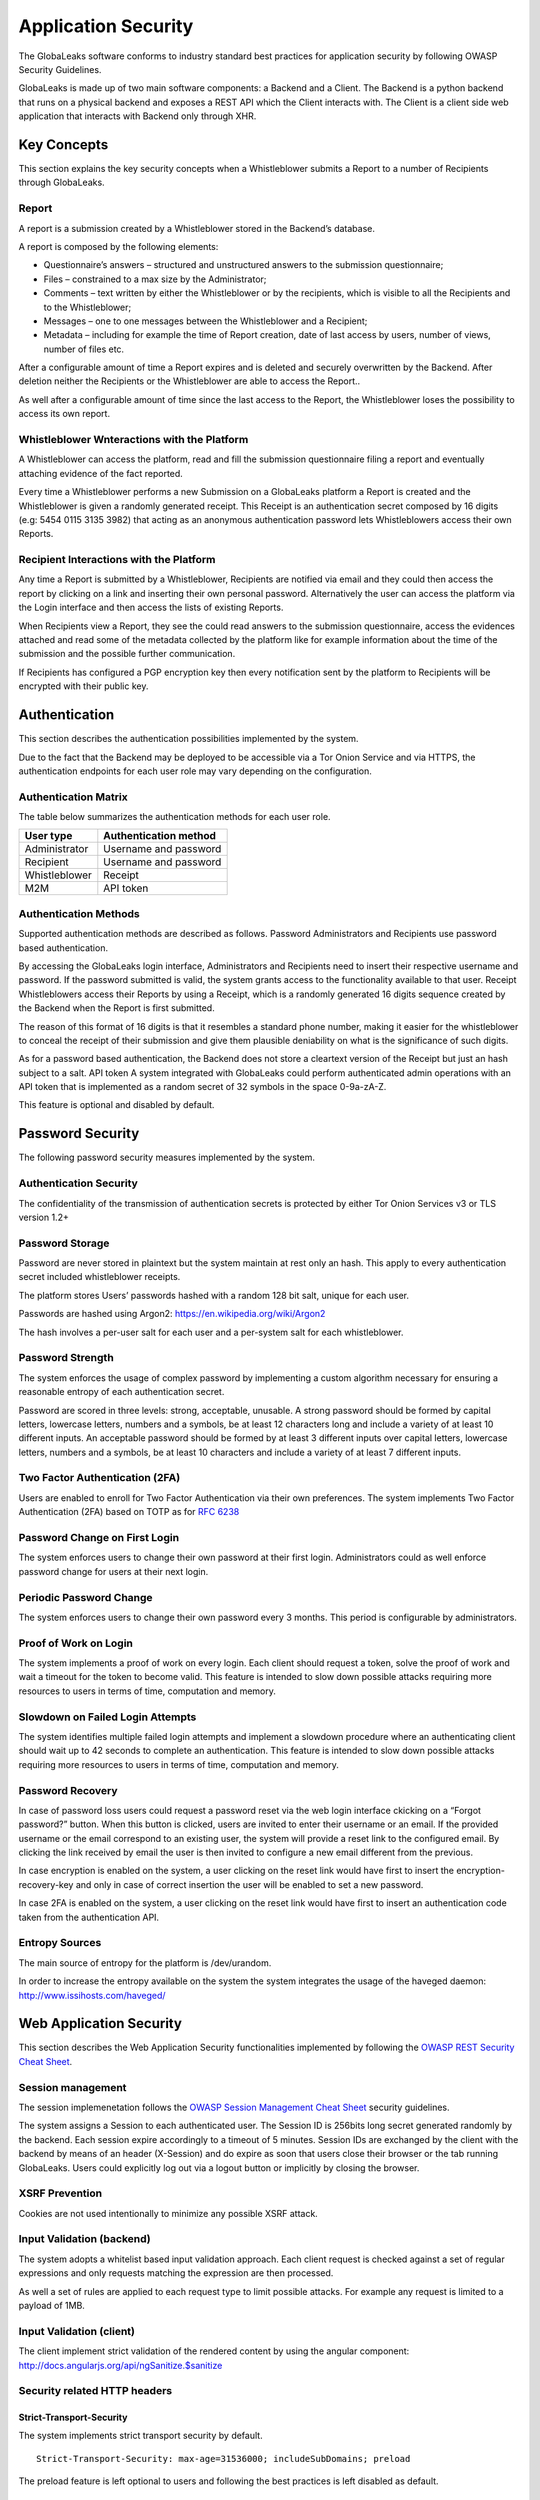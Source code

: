====================
Application Security
====================
The GlobaLeaks software conforms to industry standard best practices for application security by following OWASP Security Guidelines.

GlobaLeaks is made up of two main software components: a Backend and a Client.
The Backend is a python backend that runs on a physical backend and exposes a REST API which the Client interacts with.
The Client is a client side web application that interacts with Backend only through XHR.

Key Concepts
============
This section explains the key security concepts when a Whistleblower submits a Report to a number of Recipients through GlobaLeaks.

Report
------
A report is a submission created by a Whistleblower stored in the Backend’s database.

A report is composed by the following elements:

* Questionnaire’s answers – structured and unstructured answers to the submission questionnaire;
* Files – constrained to a max size by the Administrator;
* Comments – text written by either the Whistleblower or by the recipients, which is visible to all the Recipients and to the Whistleblower;
* Messages – one to one messages between the Whistleblower and a Recipient;
* Metadata – including for example the time of Report creation, date of last access by users, number of views, number of files etc.

After a configurable amount of time a Report expires and is deleted and securely overwritten by the Backend. After deletion neither the Recipients or the Whistleblower are able to access the Report..

As well after a configurable amount of time since the last access to the Report, the Whistleblower loses the possibility to access its own report.

Whistleblower Wnteractions with the Platform
--------------------------------------------
A Whistleblower can access the platform, read and fill the submission questionnaire filing a report and eventually attaching evidence of the fact reported.

Every time a Whistleblower performs a new Submission on a GlobaLeaks platform a Report is created and the Whistleblower is given a randomly generated receipt. This Receipt is an authentication secret composed by 16 digits (e.g: 5454 0115 3135 3982) that acting as an anonymous authentication password lets Whistleblowers access their own Reports.

Recipient Interactions with the Platform
----------------------------------------
Any time a Report is submitted by a Whistleblower, Recipients are notified via email and they could then access the report by clicking on a link and inserting their own personal password.
Alternatively the user can access the platform via the Login interface and then access the lists of existing Reports.

When Recipients view a Report, they see the could read answers to the submission questionnaire, access the evidences attached and read some of the metadata collected by the platform like for example information about the time of the submission and the possible further communication.

If Recipients has configured a PGP encryption key then every notification sent by the platform to Recipients will be encrypted with their public key.

Authentication
==============
This section describes the authentication possibilities implemented by the system.

Due to the fact that the Backend may be deployed to be accessible via a Tor Onion Service and via HTTPS, the authentication endpoints for each user role may vary depending on the configuration.

Authentication Matrix
---------------------
The table below summarizes the authentication methods for each user role.

.. csv-table::
   :header: "User type", "Authentication method"

   "Administrator", "Username and password"
   "Recipient", "Username and password"
   "Whistleblower", "Receipt"
   "M2M", "API token"


Authentication Methods
----------------------
Supported authentication methods are described as follows.
Password
Administrators and Recipients use password based authentication.

By accessing the GlobaLeaks login interface, Administrators and Recipients need to insert their respective username and password. If the password submitted is valid, the system grants access to the functionality available to that user.
Receipt
Whistleblowers access their Reports by using a Receipt, which is a randomly generated 16 digits sequence created by the Backend when the Report is first submitted.

The reason of this format of 16 digits is that it resembles a standard phone number, making it easier for the whistleblower to conceal the receipt of their submission and give them plausible deniability on what is the significance of such digits.

As for a password based authentication, the Backend does not store a cleartext version of the Receipt but just an hash subject to a salt.
API token
A system integrated with GlobaLeaks could perform authenticated admin operations with an API token that is implemented as a random secret of 32 symbols in the space 0-9a-zA-Z.

This feature is optional and disabled by default.

Password Security
=================
The following password security measures implemented by the system.

Authentication Security
-----------------------
The confidentiality of the transmission of authentication secrets is protected by either Tor Onion Services v3 or TLS version 1.2+

Password Storage
----------------
Password are never stored in plaintext but the system maintain at rest only an hash. This apply to every authentication secret included whistleblower receipts.

The platform stores Users’ passwords hashed with a random 128 bit salt, unique for each user.

Passwords are hashed using Argon2: https://en.wikipedia.org/wiki/Argon2

The hash involves a per-user salt for each user and a per-system salt for each whistleblower.

Password Strength
-----------------
The system enforces the usage of complex password by implementing a custom algorithm necessary for ensuring a reasonable entropy of each authentication secret.

Password are scored in three levels: strong, acceptable, unusable.
A strong password should be formed by capital letters, lowercase letters, numbers and a symbols, be at least 12 characters long and include a variety of at least 10 different inputs.
An acceptable password should be formed by at least 3 different inputs over capital letters, lowercase letters, numbers and a symbols, be at least 10 characters and include a variety of at least 7 different inputs.

Two Factor Authentication (2FA)
-------------------------------
Users are enabled to enroll for Two Factor Authentication via their own preferences.
The system implements Two Factor Authentication (2FA) based on TOTP as for `RFC 6238 <https://tools.ietf.org/rfc/rfc6238.txt>`_

Password Change on First Login
------------------------------
The system enforces users to change their own password at their first login.
Administrators could as well enforce password change for users at their next login.

Periodic Password Change
------------------------
The system enforces users to change their own password every 3 months.
This period is configurable by administrators.

Proof of Work on Login
----------------------
The  system implements a proof of work on every login.
Each client should request a token, solve the proof of work and wait a timeout for the token to become valid.
This feature is intended to slow down possible attacks requiring more resources to users in terms of time, computation and memory.

Slowdown on Failed Login Attempts
---------------------------------
The system identifies multiple failed login attempts and implement a slowdown procedure where an authenticating client should wait up to 42 seconds to complete an authentication.
This feature is intended to slow down possible attacks requiring more resources to users in terms of time, computation and memory.

Password Recovery
-----------------
In case of password loss users could request a password reset via the web login interface ckicking on a “Forgot password?” button.
When this button is clicked, users are invited to enter their username or an email. If the provided username or the email correspond to an existing user, the system will provide a reset link to the configured email.
By clicking the link received by email the user is then invited to configure a new email different from the previous.

In case encryption is enabled on the system, a user clicking on the reset link would have first to insert the encryption-recovery-key and only in case of correct insertion the user will be enabled to set a new password.

In case 2FA is enabled on the system, a user clicking on the reset link would have first to insert an authentication code taken from the authentication API.

Entropy Sources
---------------
The main source of entropy for the platform is /dev/urandom.

In order to increase the entropy available on the system the system integrates the usage of the haveged daemon:  http://www.issihosts.com/haveged/

Web Application Security
========================
This section describes the Web Application Security functionalities implemented by following the `OWASP REST Security Cheat Sheet <https://cheatsheetseries.owasp.org/cheatsheets/REST_Security_Cheat_Sheet.html>`_.

Session management
------------------
The session implemenetation follows the `OWASP Session Management Cheat Sheet <https://cheatsheetseries.owasp.org/cheatsheets/Session_Management_Cheat_Sheet.html>`_ security guidelines.

The system assigns a Session to each authenticated user.
The Session ID is 256bits long secret generated randomly by the backend.
Each session expire accordingly to a timeout of 5 minutes.
Session IDs are exchanged by the client with the backend by means of an header (X-Session) and do expire as soon that users close their browser or the tab running GlobaLeaks. Users could explicitly log out via a logout button or implicitly by closing the browser.

XSRF Prevention
---------------
Cookies are not used intentionally to minimize any possible XSRF attack.

Input Validation (backend)
--------------------------
The system adopts a whitelist based input validation approach. Each client request is checked against a set of regular expressions and only requests matching the expression are then processed.

As well a set of rules are applied to each request type to limit possible attacks. For example any request is limited to a payload of 1MB.

Input Validation (client)
-------------------------
The client implement strict validation of the rendered content by using the angular component: http://docs.angularjs.org/api/ngSanitize.$sanitize

Security related HTTP headers
-----------------------------
Strict-Transport-Security
^^^^^^^^^^^^^^^^^^^^^^^^^
The system implements strict transport security by default.
::

  Strict-Transport-Security: max-age=31536000; includeSubDomains; preload

The preload feature is left optional to users and following the best practices is left disabled as default.

Content-Security-Policy
^^^^^^^^^^^^^^^^^^^^^^^
The backend implements the following Content Security Policy (CSP):
::

  Content-Security-Policy: default-src 'none'; script-src 'self'; connect-src 'self'; style-src 'self'; img-src 'self' data:; font-src 'self' data:; media-src 'self'; form-action 'self'; frame-ancestors 'none'; block-all-mixed-content

Feature-Policy
^^^^^^^^^^^^^^
The backend implements the following Feature-Policy header to limit the possible de-anonimization of the user by disabling dangerous browser features:
::

  Feature-Policy: camera 'none'; display-capture 'none'; document-domain 'none'; fullscreen 'none'; geolocation 'none'; microphone 'none; speaker 'none'

X-Frame-Options
^^^^^^^^^^^^^^^
The backend configure the X-Frame-Options header to prevent inclusion by means of Iframes in any site:
  X-Frame-Options', b'deny'

Referrer-Policy
^^^^^^^^^^^^^^^
Web-browsers usually attach referrers in their http headers as they browse links. The platform enforce a referrer policy to avoid this behaviour.
::

  Referrer-Policy: no-referrer

X-Content-Type-Options
^^^^^^^^^^^^^^^^^^^^^^
When setting up Content-Type for the specific output, we avoid the automatic mime detection logic of the browser by setting up the following header:
::

  X-Content-Type-Options: nosniff

X-XSS-Protection
^^^^^^^^^^^^^^^^
In addition in order to explicitly instruct browsers to enable XSS protections the Backend inject the following header:
::

  X-XSS-Protection: 1; mode=block

Crawlers Policy
^^^^^^^^^^^^^^^
In order to instruct crawlers to not index or cache platform data, the Backend injects the following HTTP header:
::

  X-Robots-Tag: noindex

Web Browser Privacy
-------------------
The Tor browser strives to remove as much identifiable information from requests as possible. It is still not perfect. For normal web browsers the situation is much more grave. The goals here are two: reduce the amount of application data and metadata stored on the a client’s machine, and reduce the amount of information about the client shared from client to backend.

Cache-control and other cache related headers
^^^^^^^^^^^^^^^^^^^^^^^^^^^^^^^^^^^^^^^^^^^^^
The backend by default sends the following headers to instruct client’s browsers to not store resources in their cache.
As by RFC Cache-control: no-store is the main directive instructing to not store any entry to be used for caching; this settings make it not necessary to use any other headers like Pragma and Expires.
This behaviour is described in section "3. Storing Responses in Caches"
::

  Cache-control: no-store

Anchor Tags and External URLs
^^^^^^^^^^^^^^^^^^^^^^^^^^^^^
In addition to the protecton offered by the header "Referrer-Policy: no-referrer" that prevents to pass the referrer while visiting the application sets the rel attribute nooopener to each of the external links. This protects from exectution of malicious content within the context of the application.
::

  <a href="url" rel="noopener">link title</a>

Cookies
-------
To prevent any potential abuse GlobaLeaks does not make use of any type of cookie.
Parsing of cookies is as well completely disabled

Form Autocomplete OFF (client)
------------------------------
Form implemented by the platform make use of the HTML5 form attribute in order to instruct the browser to do not keep caching of the user data in order to predict and autocomplete forms on subsequent submissions.

The implementation involve setting autocomplete=”false” on the relevant forms or attributes.

https://www.w3.org/TR/html5/forms.html=autofilling-form-controls:-the-autocomplete-attribute

Data Encryption
===============
The data, files, messages and metadata exchanged between whistleblowers and recipients is encrypted using the GlobaLeaks :doc:`EncryptionProtocol`.
In addition to this GlobaLeaks implements many other encryption components and the following is the set of the main libraries and their main usage:

* `Python-NaCL <https://github.com/pyca/pynacl>`_: is used for implementing data encryption
* `PyOpenSSL <https://github.com/pyca/pyopenssl>`_: is used for implementing HTTPS
* `Python-Cryptography <https://cryptography.io>`_: is used for implementing authentication
* `Python-GnuPG <http://pythonhosted.org/python-gnupg/index.html>`_: is used for encrypting email notifications

DoS Resiliency Approach
=======================
To avoid applicative and database denial of service, GlobaLeaks apply the following measures:

It tries to limit the possibility of automating any operation by requiring human interaction (e.g. with the implementation of proof of work)
It is written to limit the possibility of triggering CPU intensive routines by an external user (e.g. by implementing limits on queries and jobs execution time)
It implements monitoring of each activity trying to implement detection of attacks and implement proactively security measures to prevent DoS (e.g. implementing slowdown on fast-operations)

Network Sandboxing
==================
GlobaLeaks integrates iptables by default and implements by a strict firewall rule that only allow inbound and outbound connections from 127.0.0.1 (where Tor is running with Tor Onion Service).

As well it automatically applies network sandboxing to all outbound communications that get automatically "torrified" (sent through Tor), being outbound TCP connections or DNS-query for name resolution.

The configuration of the network sandboxing is defined inside the init script of the application: https://github.com/globaleaks/GlobaLeaks/blob/main/debian/globaleaks.init

Application Sandboxing
======================
GlobaLeaks integrates AppArmor by default and implements a strict sandboxing profile enabling the application to access only the strictly required files.
As well the application does run under a dedicated user and group "globaleaks" with reduced privileges.

The configuration of the network sandboxing is defined inside the init script of the application: https://github.com/globaleaks/GlobaLeaks/blob/main/debian/apparmor/usr.bin.globaleaks

Other Measures
==============
Encryption of Temporary Files
-----------------------------
Files being uploaded and temporarily stored on the disk during the upload process are encrypted with a temporary, symmetric AES-key in order to avoid writing any part of an unencrypted file's data chunk to disk. The encryption is done in "streaming" by using AES 128bit in CTR mode. The key files are stored in memory and are unique for each file being uploaded.

Secure File Delete
------------------
Every file deleted by the application if overwritten before releasing the file space on the disk.

The overwrite routine is performed by a periodic scheduler and acts as following:
A first overwrite writes 0 on the whole file;
A second overwrite writes 1 on the whole file;
A third overwrite writes random bytes on the whole file.

Secure Deletion of Database Entries
-----------------------------------
The platform enables the sqlite capability for secure deletion that automatically makes the database overwrite the data upon each delete query.

Exception Logging and Redaction
-------------------------------
In order to quickly diagnose potential problems in the software when exceptions in clients are generated, they are automatically reported to the backend. The backend backend temporarily caches these exceptions and sends them to the backend administrator via email.

In order to prevent inadvertent information leaks the logs are run through filters that redact email addresses and uuids.

UUIDv4 Randomness
-----------------
Resources in the system like submissions and files are identified by a UUIDv4 in order to not be guessable by an external user and limit possible attacks.
The generation of UUIDv4 generation is enforced through the use of os.urandom.

TLS for SMTP Notification
-------------------------
All of the notifications are sent through SMTP over TLS encrypted channel by using SMTP/TLS or SMTPS, depending on the configuration.
